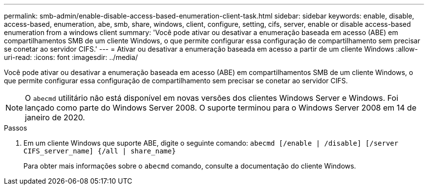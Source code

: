 ---
permalink: smb-admin/enable-disable-access-based-enumeration-client-task.html 
sidebar: sidebar 
keywords: enable, disable, access-based, enumeration, abe, smb, share, windows, client, configure, setting, cifs, server, enable or disable access-based enumeration from a windows client 
summary: 'Você pode ativar ou desativar a enumeração baseada em acesso (ABE) em compartilhamentos SMB de um cliente Windows, o que permite configurar essa configuração de compartilhamento sem precisar se conetar ao servidor CIFS.' 
---
= Ativar ou desativar a enumeração baseada em acesso a partir de um cliente Windows
:allow-uri-read: 
:icons: font
:imagesdir: ../media/


[role="lead"]
Você pode ativar ou desativar a enumeração baseada em acesso (ABE) em compartilhamentos SMB de um cliente Windows, o que permite configurar essa configuração de compartilhamento sem precisar se conetar ao servidor CIFS.


NOTE: O `abecmd` utilitário não está disponível em novas versões dos clientes Windows Server e Windows. Foi lançado como parte do Windows Server 2008. O suporte terminou para o Windows Server 2008 em 14 de janeiro de 2020.

.Passos
. Em um cliente Windows que suporte ABE, digite o seguinte comando: `abecmd [/enable | /disable] [/server CIFS_server_name] {/all | share_name}`
+
Para obter mais informações sobre o `abecmd` comando, consulte a documentação do cliente Windows.


